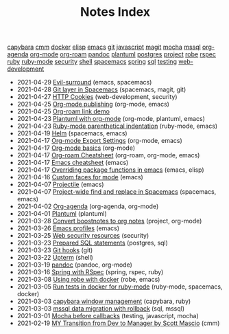 #+TITLE: Notes Index

#+BEGIN_EXPORT html
<div class="tags"><span><a href=/?=capybara>capybara</a></span>
<span><a href=/?=cmm>cmm</a></span>
<span><a href=/?=docker>docker</a></span>
<span><a href=/?=elisp>elisp</a></span>
<span><a href=/?=emacs>emacs</a></span>
<span><a href=/?=git>git</a></span>
<span><a href=/?=javascript>javascript</a></span>
<span><a href=/?=magit>magit</a></span>
<span><a href=/?=mocha>mocha</a></span>
<span><a href=/?=mssql>mssql</a></span>
<span><a href=/?=org-agenda>org-agenda</a></span>
<span><a href=/?=org-mode>org-mode</a></span>
<span><a href=/?=org-roam>org-roam</a></span>
<span><a href=/?=pandoc>pandoc</a></span>
<span><a href=/?=plantuml>plantuml</a></span>
<span><a href=/?=postgres>postgres</a></span>
<span><a href=/?=project>project</a></span>
<span><a href=/?=robe>robe</a></span>
<span><a href=/?=rspec>rspec</a></span>
<span><a href=/?=ruby>ruby</a></span>
<span><a href=/?=ruby-mode>ruby-mode</a></span>
<span><a href=/?=security>security</a></span>
<span><a href=/?=shell>shell</a></span>
<span><a href=/?=spacemacs>spacemacs</a></span>
<span><a href=/?=spring>spring</a></span>
<span><a href=/?=sql>sql</a></span>
<span><a href=/?=testing>testing</a></span>
<span><a href=/?=web-development>web-development</a></span></div><ul class="sitemap-entries"><li><span class="sitemap-entry-date">2021-04-29</span> <a href=/20210401083839-evil_surround>Evil-surround</a> <span class="sitemap-entry-tags">(emacs, spacemacs)</span></li>
<li><span class="sitemap-entry-date">2021-04-28</span> <a href=/20210409082725-git_layer_in_spacemacs>Git layer in Spacemacs</a> <span class="sitemap-entry-tags">(spacemacs, magit, git)</span></li>
<li><span class="sitemap-entry-date">2021-04-27</span> <a href=/20210406092859-http_cookies>HTTP Cookies</a> <span class="sitemap-entry-tags">(web-development, security)</span></li>
<li><span class="sitemap-entry-date">2021-04-25</span> <a href=/20210414210731-org_mode_publishing>Org-mode publishing</a> <span class="sitemap-entry-tags">(org-mode, emacs)</span></li>
<li><span class="sitemap-entry-date">2021-04-25</span> <a href=/20210213184356-org_roam_link_demo>Org-roam link demo</a></li>
<li><span class="sitemap-entry-date">2021-04-23</span> <a href=/20210212204557-plantuml_with_org_mode>Plantuml with org-mode</a> <span class="sitemap-entry-tags">(org-mode, plantuml, emacs)</span></li>
<li><span class="sitemap-entry-date">2021-04-23</span> <a href=/20210423082908-ruby_mode_parenthetical_indentation>Ruby-mode parenthetical indentation</a> <span class="sitemap-entry-tags">(ruby-mode, emacs)</span></li>
<li><span class="sitemap-entry-date">2021-04-19</span> <a href=/20210406180044-helm>Helm</a> <span class="sitemap-entry-tags">(spacemacs, emacs)</span></li>
<li><span class="sitemap-entry-date">2021-04-17</span> <a href=/20210214104302-org_mode_export_settings>Org-mode Export Settings</a> <span class="sitemap-entry-tags">(org-mode, emacs)</span></li>
<li><span class="sitemap-entry-date">2021-04-17</span> <a href=/20210326124530-org_mode_basics>Org-mode basics</a> <span class="sitemap-entry-tags">(org-mode)</span></li>
<li><span class="sitemap-entry-date">2021-04-17</span> <a href=/20210213184252-org_roam_cheatsheet>Org-roam Cheatsheet</a> <span class="sitemap-entry-tags">(org-roam, org-mode, emacs)</span></li>
<li><span class="sitemap-entry-date">2021-04-17</span> <a href=/20210328183203-emacs_cheatsheet>Emacs cheatsheet</a> <span class="sitemap-entry-tags">(emacs)</span></li>
<li><span class="sitemap-entry-date">2021-04-17</span> <a href=/20210408090222-overriding_package_functions_in_emacs>Overriding package functions in emacs</a> <span class="sitemap-entry-tags">(emacs, elisp)</span></li>
<li><span class="sitemap-entry-date">2021-04-16</span> <a href=/20210416140142-custom_faces_for_mode>Custom faces for mode</a> <span class="sitemap-entry-tags">(emacs)</span></li>
<li><span class="sitemap-entry-date">2021-04-07</span> <a href=/20210402135722-projectile>Projectile</a> <span class="sitemap-entry-tags">(emacs)</span></li>
<li><span class="sitemap-entry-date">2021-04-07</span> <a href=/20210407075214-project_wide_find_and_replace_in_spacemacs>Project-wide find and replace in Spacemacs</a> <span class="sitemap-entry-tags">(spacemacs, emacs)</span></li>
<li><span class="sitemap-entry-date">2021-04-02</span> <a href=/20210329202015-org_agenda>Org-agenda</a> <span class="sitemap-entry-tags">(org-agenda, org-mode)</span></li>
<li><span class="sitemap-entry-date">2021-04-01</span> <a href=/20210331084615-plantuml>Plantuml</a> <span class="sitemap-entry-tags">(plantuml)</span></li>
<li><span class="sitemap-entry-date">2021-03-28</span> <a href=/20210219142859-convert_boostnotes_to_org_notes>Convert boostnotes to org notes</a> <span class="sitemap-entry-tags">(project, org-mode)</span></li>
<li><span class="sitemap-entry-date">2021-03-26</span> <a href=/20210326092932-emacs_profiles>Emacs profiles</a> <span class="sitemap-entry-tags">(emacs)</span></li>
<li><span class="sitemap-entry-date">2021-03-25</span> <a href=/20210325084112-web_security_resources>Web security resources</a> <span class="sitemap-entry-tags">(security)</span></li>
<li><span class="sitemap-entry-date">2021-03-23</span> <a href=/20210323162128-prepared_sql_statements>Prepared SQL statements</a> <span class="sitemap-entry-tags">(postgres, sql)</span></li>
<li><span class="sitemap-entry-date">2021-03-23</span> <a href=/20210323143404-git_hooks>Git hooks</a> <span class="sitemap-entry-tags">(git)</span></li>
<li><span class="sitemap-entry-date">2021-03-22</span> <a href=/20210322114758-upterm>Upterm</a> <span class="sitemap-entry-tags">(shell)</span></li>
<li><span class="sitemap-entry-date">2021-03-19</span> <a href=/20210212195651-pandoc>pandoc</a> <span class="sitemap-entry-tags">(pandoc, org-mode)</span></li>
<li><span class="sitemap-entry-date">2021-03-16</span> <a href=/20210311094016-spring_with_rspec>Spring with RSpec</a> <span class="sitemap-entry-tags">(spring, rspec, ruby)</span></li>
<li><span class="sitemap-entry-date">2021-03-08</span> <a href=/20210308094318-using_robe_with_docker>Using robe with docker</a> <span class="sitemap-entry-tags">(robe, emacs)</span></li>
<li><span class="sitemap-entry-date">2021-03-05</span> <a href=/20210305125833-run_tests_in_docker_for_ruby_mode>Run tests in docker for ruby-mode</a> <span class="sitemap-entry-tags">(ruby-mode, spacemacs, docker)</span></li>
<li><span class="sitemap-entry-date">2021-03-03</span> <a href=/20210303144927-capybara_window_management>capybara window management</a> <span class="sitemap-entry-tags">(capybara, ruby)</span></li>
<li><span class="sitemap-entry-date">2021-03-03</span> <a href=/20210303143037-mssql_data_migration_with_rollback>mssql data migration with rollback</a> <span class="sitemap-entry-tags">(sql, mssql)</span></li>
<li><span class="sitemap-entry-date">2021-03-01</span> <a href=/20210301080337-mocha_before_callbacks>Mocha before callbacks</a> <span class="sitemap-entry-tags">(testing, javascript, mocha)</span></li>
<li><span class="sitemap-entry-date">2021-02-19</span> <a href=/20210218151600-my_transition_from_dev_to_manager_by_scott_mascio>MY Transition from Dev to Manager by Scott Mascio</a> <span class="sitemap-entry-tags">(cmm)</span></li></ul>
#+END_EXPORT
